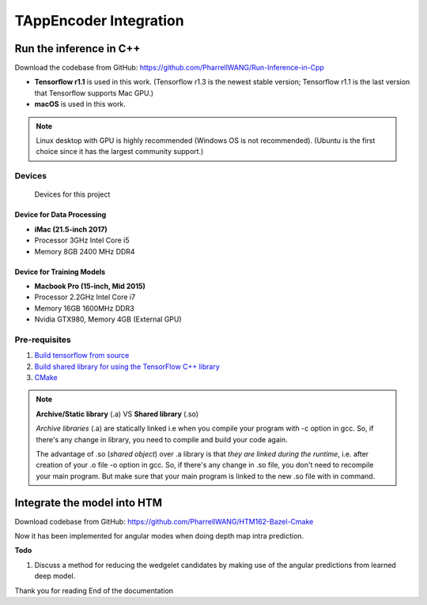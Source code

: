 TAppEncoder Integration
=======================

Run the inference in C++
------------------------

Download the codebase from GitHub: https://github.com/PharrellWANG/Run-Inference-in-Cpp

- **Tensorflow r1.1** is used in this work. (Tensorflow r1.3 is the newest stable version; Tensorflow r1.1 is the last version that Tensorflow supports Mac GPU.)

- **macOS** is used in this work.

.. note:: Linux desktop with GPU is highly recommended (Windows OS is not recommended). (Ubuntu is the first choice since it has the largest community support.)


Devices
~~~~~~~
.. figure:: images/devices.JPG
   :width: 300px
   :alt: Devices

   Devices for this project

Device for Data Processing
^^^^^^^^^^^^^^^^^^^^^^^^^^
- **iMac (21.5-inch 2017)**
- Processor 3GHz Intel Core i5
- Memory 8GB 2400 MHz DDR4

Device for Training Models
^^^^^^^^^^^^^^^^^^^^^^^^^^
- **Macbook Pro (15-inch, Mid 2015)**
- Processor 2.2GHz Intel Core i7
- Memory 16GB 1600MHz DDR3
- Nvidia GTX980, Memory 4GB (External GPU)


Pre-requisites
~~~~~~~~~~~~~~

1. `Build tensorflow from source <https://www.tensorflow.org/versions/r1.1/install/install_sources>`_

2. `Build shared library for using the TensorFlow C++ library <https://github.com/FloopCZ/tensorflow_cc>`_

3. `CMake <https://cmake.org/>`_

.. note:: **Archive/Static library** (.a) VS **Shared library** (.so)

         *Archive libraries* (.a) are statically linked i.e when you compile your program with -c option in gcc. So, if there's any change in library, you need to compile and build your code again.

         The advantage of .so (*shared object*) over .a library is that *they are linked during the runtime*, i.e. after creation of your .o file -o option in gcc. So, if there's any change in .so file, you don't need to recompile your main program. But make sure that your main program is linked to the new .so file with in command.

Integrate the model into HTM
----------------------------
Download codebase from GitHub: https://github.com/PharrellWANG/HTM162-Bazel-Cmake

Now it has been implemented for angular modes when doing depth map intra prediction.


**Todo**

1. Discuss a method for reducing the wedgelet candidates by making use of the angular predictions from learned deep model.


Thank you for reading
End of the documentation
